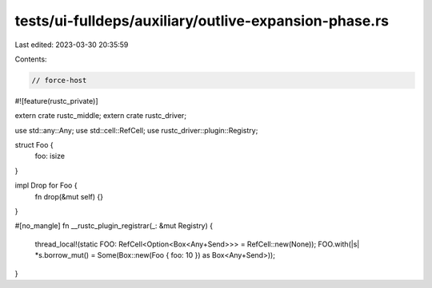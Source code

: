 tests/ui-fulldeps/auxiliary/outlive-expansion-phase.rs
======================================================

Last edited: 2023-03-30 20:35:59

Contents:

.. code-block:: rs

    // force-host

#![feature(rustc_private)]

extern crate rustc_middle;
extern crate rustc_driver;

use std::any::Any;
use std::cell::RefCell;
use rustc_driver::plugin::Registry;

struct Foo {
    foo: isize
}

impl Drop for Foo {
    fn drop(&mut self) {}
}

#[no_mangle]
fn __rustc_plugin_registrar(_: &mut Registry) {
    thread_local!(static FOO: RefCell<Option<Box<Any+Send>>> = RefCell::new(None));
    FOO.with(|s| *s.borrow_mut() = Some(Box::new(Foo { foo: 10 }) as Box<Any+Send>));
}



